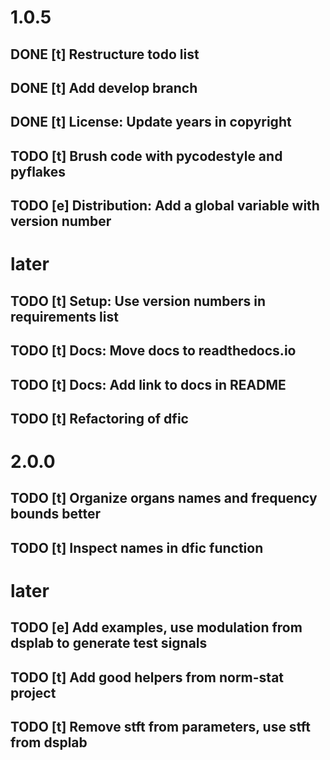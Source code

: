* 1.0.5
** DONE [t] Restructure todo list
** DONE [t] Add develop branch
** DONE [t] License: Update years in copyright
** TODO [t] Brush code with pycodestyle and pyflakes
** TODO [e] Distribution: Add a global variable with version number
* later
** TODO [t] Setup: Use version numbers in requirements list
** TODO [t] Docs: Move docs to readthedocs.io
** TODO [t] Docs: Add link to docs in README
** TODO [t] Refactoring of dfic
* 2.0.0
** TODO [t] Organize organs names and frequency bounds better
** TODO [t] Inspect names in dfic function
* later
** TODO [e] Add examples, use modulation from dsplab to generate test signals
** TODO [t] Add good helpers from norm-stat project
** TODO [t] Remove stft from parameters, use stft from dsplab
